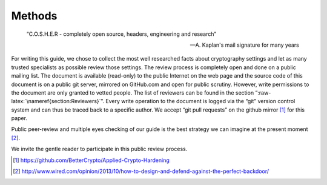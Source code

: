 Methods
=======

.. epigraph::
    “C.O.S.H.E.R - completely open source, headers, engineering and research”
    
    -- A. Kaplan's mail signature for many years


For writing this guide, we chose to collect the most well researched
facts about cryptography settings and let as many trusted specialists as
possible review those settings. The review process is completely open
and done on a public mailing list. The document is available (read-only)
to the public Internet on the web page and the source code of this
document is on a public git server, mirrored on GitHub.com and open for
public scrutiny. However, write permissions to the document are only
granted to vetted people. The list of reviewers can be found in the
section “:raw-latex:`\nameref{section:Reviewers}`”. Every write
operation to the document is logged via the “git” version control system
and can thus be traced back to a specific author. We accept “git pull
requests” on the github mirror [1]_ for this paper.

Public peer-review and multiple eyes checking of our guide is the best
strategy we can imagine at the present moment  [2]_.

We invite the gentle reader to participate in this public review
process.

.. [1]
   https://github.com/BetterCrypto/Applied-Crypto-Hardening

.. [2]
   http://www.wired.com/opinion/2013/10/how-to-design-and-defend-against-the-perfect-backdoor/
